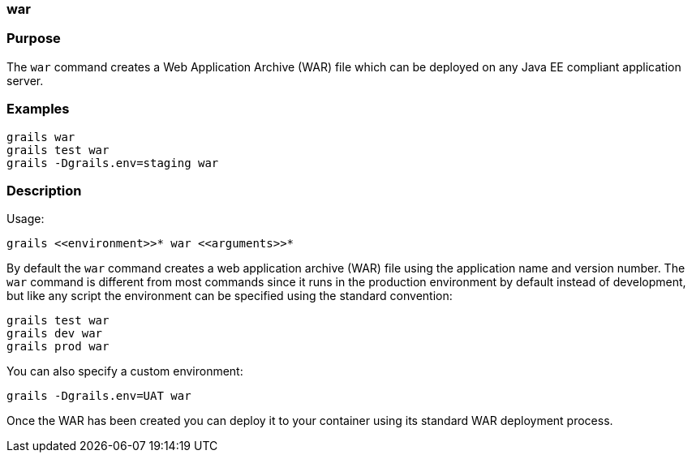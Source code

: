 
=== war



=== Purpose


The `war` command creates a Web Application Archive (WAR) file which can be deployed on any Java EE compliant application server.


=== Examples


[source,java]
----
grails war
grails test war
grails -Dgrails.env=staging war
----


=== Description


Usage:
[source,java]
----
grails <<environment>>* war <<arguments>>*
----


By default the `war` command creates a web application archive (WAR) file using the application name and version number. The `war` command is different from most commands since it runs in the production environment by default instead of development, but like any script the environment can be specified using the standard convention:

[source,java]
----
grails test war
grails dev war
grails prod war
----

You can also specify a custom environment:

[source,java]
----
grails -Dgrails.env=UAT war
----

Once the WAR has been created you can deploy it to your container using its standard WAR deployment process.
